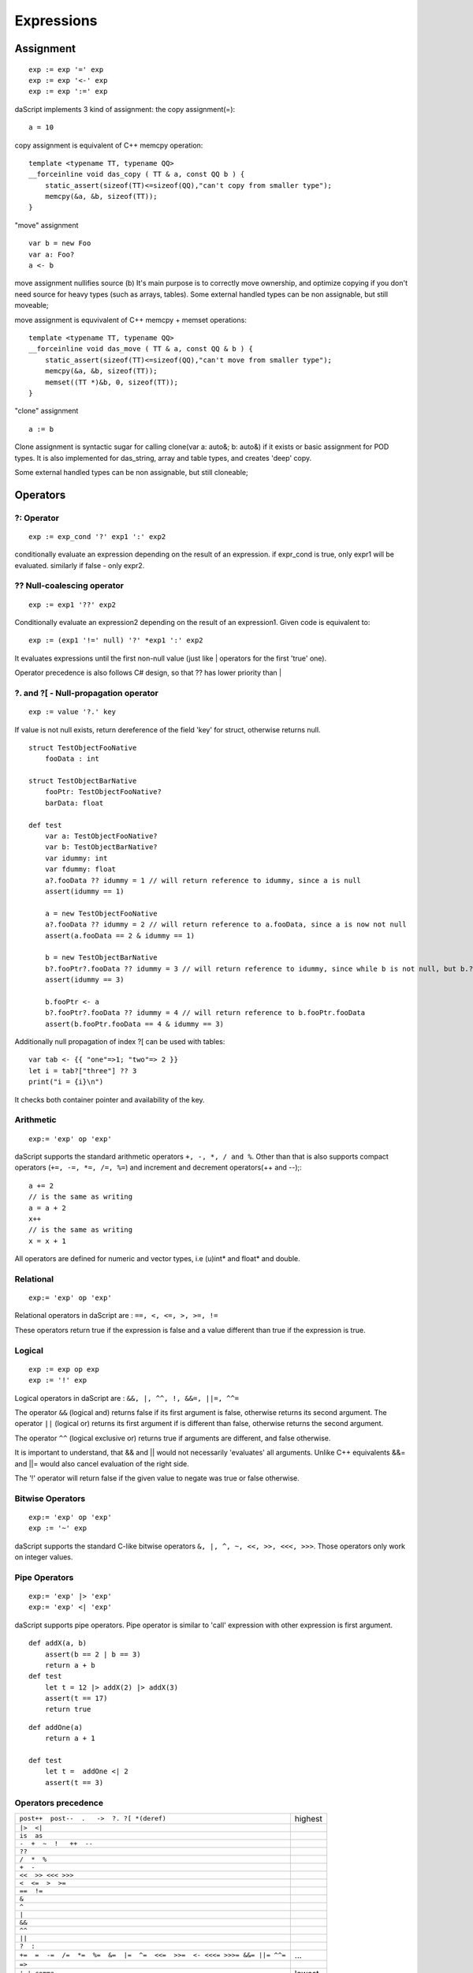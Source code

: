 .. _expressions:


===========
Expressions
===========

.. index::
    single: Expressions

----------------
Assignment
----------------

.. index::
    single: assignment(=)
    single: move(<-)
    single: clone(:=)

::

    exp := exp '=' exp
    exp := exp '<-' exp
    exp := exp ':=' exp

daScript implements 3 kind of assignment: the copy assignment(=)::

    a = 10

copy assignment is equivalent of C++ memcpy operation::

    template <typename TT, typename QQ>
    __forceinline void das_copy ( TT & a, const QQ b ) {
        static_assert(sizeof(TT)<=sizeof(QQ),"can't copy from smaller type");
        memcpy(&a, &b, sizeof(TT));
    }

"move" assignment ::

    var b = new Foo
    var a: Foo?
    a <- b

move assignment nullifies source (b)
It's main purpose is to correctly move ownership, and optimize copying if you don't need source for heavy types (such as arrays, tables).
Some external handled types can be non assignable, but still moveable;

move assignment is equvivalent of C++ memcpy + memset operations::

    template <typename TT, typename QQ>
    __forceinline void das_move ( TT & a, const QQ & b ) {
        static_assert(sizeof(TT)<=sizeof(QQ),"can't move from smaller type");
        memcpy(&a, &b, sizeof(TT));
        memset((TT *)&b, 0, sizeof(TT));
    }

"clone" assignment ::

    a := b

Clone assignment is syntactic sugar for calling clone(var a: auto&; b: auto&) if it exists or basic assignment for POD types.
It is also implemented for das_string, array and table types, and creates 'deep' copy.

Some external handled types can be non assignable, but still cloneable;

----------------
Operators
----------------

.. index::
    single: Operators

^^^^^^^^^^^^^
?: Operator
^^^^^^^^^^^^^

.. index::
    pair: ?: Operator; Operators

::

    exp := exp_cond '?' exp1 ':' exp2

conditionally evaluate an expression depending on the result of an expression.
if expr_cond is true, only expr1 will be evaluated. similarly if false - only expr2.

^^^^^^^^^^^^^^^^^^^^^^^^^^^^
?? Null-coalescing operator
^^^^^^^^^^^^^^^^^^^^^^^^^^^^

.. index::
    pair: ?? Operator; Operators

::

    exp := exp1 '??' exp2


Conditionally evaluate an expression2 depending on the result of an expression1.
Given code is equivalent to:

::

    exp := (exp1 '!=' null) '?' *exp1 ':' exp2


It evaluates expressions until the first non-null value
(just like | operators for the first 'true' one).

Operator precedence is also follows C# design, so that ?? has lower priority than |

^^^^^^^^^^^^^^^^^^^^^^^^^^^^^^^^^^^^^^^^^^^^^^^^^^^^^^^^^^^^^^^^^^^^
?. and ?[ - Null-propagation operator
^^^^^^^^^^^^^^^^^^^^^^^^^^^^^^^^^^^^^^^^^^^^^^^^^^^^^^^^^^^^^^^^^^^^

.. index::
    pair: ?. Operator; Operators

::

    exp := value '?.' key


If value is not null exists, return dereference of the field 'key' for struct, otherwise returns null.

::

    struct TestObjectFooNative
        fooData : int

    struct TestObjectBarNative
        fooPtr: TestObjectFooNative?
        barData: float

    def test
        var a: TestObjectFooNative?
        var b: TestObjectBarNative?
        var idummy: int
        var fdummy: float
        a?.fooData ?? idummy = 1 // will return reference to idummy, since a is null
        assert(idummy == 1)

        a = new TestObjectFooNative
        a?.fooData ?? idummy = 2 // will return reference to a.fooData, since a is now not null
        assert(a.fooData == 2 & idummy == 1)

        b = new TestObjectBarNative
        b?.fooPtr?.fooData ?? idummy = 3 // will return reference to idummy, since while b is not null, but b.?barData is still null
        assert(idummy == 3)

        b.fooPtr <- a
        b?.fooPtr?.fooData ?? idummy = 4 // will return reference to b.fooPtr.fooData
        assert(b.fooPtr.fooData == 4 & idummy == 3)

Additionally null propagation of index ?[ can be used with tables::

	var tab <- {{ "one"=>1; "two"=> 2 }}
	let i = tab?["three"] ?? 3
	print("i = {i}\n")

It checks both container pointer and availability of the key.

^^^^^^^^^^^^^
Arithmetic
^^^^^^^^^^^^^

.. index::
    pair: Arithmetic Operators; Operators

::

    exp:= 'exp' op 'exp'

daScript supports the standard arithmetic operators ``+, -, *, / and %``.
Other than that is also supports compact operators (``+=, -=, *=, /=, %=``) and
increment and decrement operators(++ and --);::

    a += 2
    // is the same as writing
    a = a + 2
    x++
    // is the same as writing
    x = x + 1

All operators are defined for numeric and vector types, i.e (u)int* and float* and double.

^^^^^^^^^^^^^
Relational
^^^^^^^^^^^^^

.. index::
    pair: Relational Operators; Operators

::

    exp:= 'exp' op 'exp'

Relational operators in daScript are : ``==, <, <=, >, >=, !=``

These operators return true if the expression is false and a value different than true if the
expression is true.

^^^^^^^^^^^^^^
Logical
^^^^^^^^^^^^^^

.. index::
    pair: Logical operators; Operators

::

    exp := exp op exp
    exp := '!' exp

Logical operators in daScript are : ``&&, |, ^^, !, &&=, ||=, ^^=``

The operator ``&&`` (logical and) returns false if its first argument is false, otherwise returns
its second argument.
The operator ``||`` (logical or) returns its first argument if is different than false, otherwise
returns the second argument.

The operator ``^^`` (logical exclusive or) returns true if arguments are different, and false otherwise.

It is important to understand, that && and || would not necessarily 'evaluates' all arguments.
Unlike C++ equivalents &&= and ||= would also cancel evaluation of the right side.

The '!' operator will return false if the given value to negate was true or false otherwise.

^^^^^^^^^^^^^^^^^^^
Bitwise Operators
^^^^^^^^^^^^^^^^^^^

.. index::
    pair: Bitwise Operators; Operators

::

    exp:= 'exp' op 'exp'
    exp := '~' exp

daScript supports the standard C-like bitwise operators ``&, |, ^, ~, <<, >>, <<<, >>>``.
Those operators only work on integer values.

^^^^^^^^^^^^^^^^^^^
Pipe Operators
^^^^^^^^^^^^^^^^^^^

.. index::
    pair: Pipe Operators; Operators

::

    exp:= 'exp' |> 'exp'
    exp:= 'exp' <| 'exp'

daScript supports pipe operators. Pipe operator is similar to 'call' expression with other expression is first argument.

::

    def addX(a, b)
        assert(b == 2 | b == 3)
        return a + b
    def test
        let t = 12 |> addX(2) |> addX(3)
        assert(t == 17)
        return true

::

    def addOne(a)
        return a + 1

    def test
        let t =  addOne <| 2
        assert(t == 3)

^^^^^^^^^^^^^^^^^^^^^
Operators precedence
^^^^^^^^^^^^^^^^^^^^^

.. index::
    pair: Operators precedence; Operators

+--------------------------------------------------------------------------+-----------+
| ``post++  post--  .   ->  ?. ?[ *(deref)``                               | highest   |
+--------------------------------------------------------------------------+-----------+
| ``|>  <|``                                                               |           |
+--------------------------------------------------------------------------+-----------+
| ``is  as``                                                               |           |
+--------------------------------------------------------------------------+-----------+
| ``-  +  ~  !   ++  --``                                                  |           |
+--------------------------------------------------------------------------+-----------+
| ``??``                                                                   |           |
+--------------------------------------------------------------------------+-----------+
| ``/  *  %``                                                              |           |
+--------------------------------------------------------------------------+-----------+
| ``+  -``                                                                 |           |
+--------------------------------------------------------------------------+-----------+
| ``<<  >> <<< >>>``                                                       |           |
+--------------------------------------------------------------------------+-----------+
| ``<  <=  >  >=``                                                         |           |
+--------------------------------------------------------------------------+-----------+
| ``==  !=``                                                               |           |
+--------------------------------------------------------------------------+-----------+
| ``&``                                                                    |           |
+--------------------------------------------------------------------------+-----------+
| ``^``                                                                    |           |
+--------------------------------------------------------------------------+-----------+
| ``|``                                                                    |           |
+--------------------------------------------------------------------------+-----------+
| ``&&``                                                                   |           |
+--------------------------------------------------------------------------+-----------+
| ``^^``                                                                   |           |
+--------------------------------------------------------------------------+-----------+
| ``||``                                                                   |           |
+--------------------------------------------------------------------------+-----------+
| ``?  :``                                                                 |           |
+--------------------------------------------------------------------------+-----------+
| ``+=  =  -=  /=  *=  %=  &=  |=  ^=  <<=  >>=  <- <<<= >>>= &&= ||= ^^=``| ...       |
+--------------------------------------------------------------------------+-----------+
| ``=>``                                                                   |           |
+--------------------------------------------------------------------------+-----------+
| ``',' comma``                                                            | lowest    |
+--------------------------------------------------------------------------+-----------+

.. _array_contructor:

-----------------
Array Initializer
-----------------

.. index::
    single: Array Initializer

::

    exp := '[['type[] [explist] ']]'

Creates a new fixed size array::

    let a = [[int[] 1; 2]]     // creates array of two elements
    let a = [[int[2] 1, 2]]    // creates array of two elements
    var a = [[auto 1; 2]]      // creates which fully infers its own type
    let a = [[int[2] 1; 2; 3]] // error, too many initializers
    var a = [[auto 1]]         // int
    var a = [[auto[] 1]]       // int[1]

Arrays can be also created with array comprehensions::

    let q <- [[ for x in range(0, 10); x * x ]]

Similar syntax can be used to initialize dynamic arrays::

    let a <- [{int[3] 1;2;3 }]                      // creates and initializes array<int>
    let q <- [{ for x in range(0, 10); x * x }]     // comprehension which initializes array<int>

Only dynamic multi-dimensional arrays can be initialized (for now)::

    var a <- [[auto [{int 1;2;3}]; [{int 4;5}]]]    // array<int>[2]
    var a <- [{auto [{int 1;2;3}]; [{int 4;5}]}]    // array<array<int>>

(see :ref:`Arrays <arrays>`, :ref:`Comprehensions <comprehensions>`).

.. _struct_contructor:

-------------------------------------------
Struct, Class, and Handled type Initializer
-------------------------------------------

.. index::
    single: Struct, Class, and Handled type Initializer

::

    struct Foo
      x: int = 1
      y: int = 2

    let fExplicit = [[Foo x = 13, y = 11]]              // x = 13, y = 11
    let fPartial  = [[Foo x = 13]]                      // x = 13, y = 0
    let fComplete = [[Foo() x = 13]]                    // x = 13, y = 2 with 'construct' syntax
    let aArray    = [[Foo() x=11,y=22; x=33; y=44]]     // array of Foo with 'construct' syntax

Initialization also supports optional inline block::

    var c = [[ Foo x=1, y=2 where $ ( var foo ) { print("{foo}"); } ]]

Classes and handled (external) types can also be initialized using structure initialization syntax. Classes and handled types always require construct syntax, i.e. ().

(see :ref:`Structs <structs>`, :ref:`Classes <classes>`, :ref:`Handles <handles>` ).

.. _tuple_contructor:

-----------------
Tuple Initializer
-----------------

.. index::
    single: Tuple Initializer

Create new tuple::

    let a = [[tuple<int;float;string> 1, 2.0, "3"]]     // creates typed tuple
    let b = [[auto 1, 2.0, "3"]]                        // infers tuple type
    let c = [[auto 1, 2.0, "3"; 2, 3.0, "4"]]           // creates array of tuples

(see :ref:`Tuples <tuples>`).

-------------------
Variant Initializer
-------------------

.. index::
    single: Variant Initializer

Variants are created with a syntax, similar to that of a structure::

    variant Foo
        i : int
        f : float

    let x = [[Foo i = 3]]
    let y = [[Foo f = 4.0]]
    let a = [[Foo[2] i=3; f=4.0]]   // array of variants
    let z = [[Foo i = 3, f = 4.0]]  // syntax error, only one initializer

(see :ref:`Variants <variants>`).

-----------------
Table Initializer
-----------------

.. index::
    single: Table Initializer

Tables are created via specifying key => value pairs separated by semicolon::

    var a <- {{ 1=>"one"; 2=>"two" }}
    var a <- {{ 1=>"one"; 2=>2 }}       // error, type mismatch

(see :ref:`Tables <tables>`).
